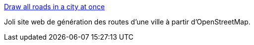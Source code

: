 :jbake-type: post
:jbake-status: published
:jbake-title: Draw all roads in a city at once
:jbake-tags: openstreetmap,générateur,image,ville,_mois_janv.,_année_2020
:jbake-date: 2020-01-30
:jbake-depth: ../
:jbake-uri: shaarli/1580371302000.adoc
:jbake-source: https://nicolas-delsaux.hd.free.fr/Shaarli?searchterm=https%3A%2F%2Fanvaka.github.io%2Fcity-roads%2F&searchtags=openstreetmap+g%C3%A9n%C3%A9rateur+image+ville+_mois_janv.+_ann%C3%A9e_2020
:jbake-style: shaarli

https://anvaka.github.io/city-roads/[Draw all roads in a city at once]

Joli site web de génération des routes d'une ville à partir d'OpenStreetMap.
